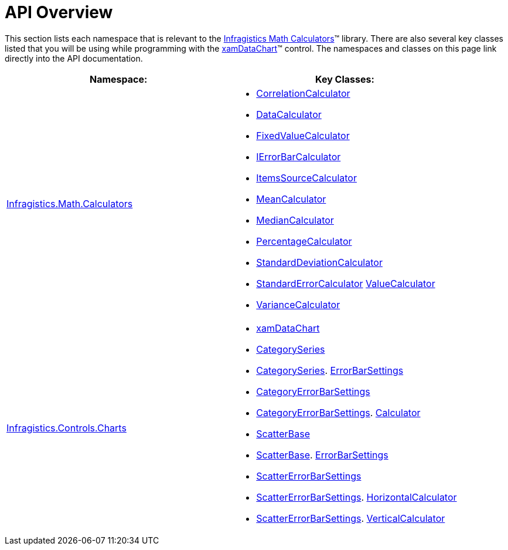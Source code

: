 ﻿////

|metadata|
{
    "name": "ig-math-calculators-api-overview",
    "controlName": ["IG Math Calculators"],
    "tags": ["API","Calculations"],
    "guid": "a6c74599-91d1-4083-9921-f87ff9d72e37",  
    "buildFlags": [],
    "createdOn": "2016-05-25T18:21:53.795043Z"
}
|metadata|
////

= API Overview

This section lists each namespace that is relevant to the link:{ApiPlatform}math.calculators{ApiVersion}~infragistics.math.calculators_namespace.html[Infragistics Math Calculators]™ library. There are also several key classes listed that you will be using while programming with the link:datachart-datachart.html[xamDataChart]™ control. The namespaces and classes on this page link directly into the API documentation.

[options="header", cols="a,a"]
|====
|Namespace:|Key Classes:

| link:{ApiPlatform}math.calculators{ApiVersion}~infragistics.math.calculators_namespace.html[Infragistics.Math.Calculators]
|
* link:{ApiPlatform}math.calculators{ApiVersion}~infragistics.math.calculators.correlationcalculator.html[CorrelationCalculator] 

* link:{ApiPlatform}math.calculators{ApiVersion}~infragistics.math.calculators.datacalculator.html[DataCalculator] 

* link:{ApiPlatform}math.calculators{ApiVersion}~infragistics.math.calculators.fixedvaluecalculator.html[FixedValueCalculator] 

* link:{ApiPlatform}datavisualization{ApiVersion}~infragistics.ierrorbarcalculator.html[IErrorBarCalculator] 

* link:{ApiPlatform}math.calculators{ApiVersion}~infragistics.math.calculators.itemssourcecalculator.html[ItemsSourceCalculator] 

* link:{ApiPlatform}math.calculators{ApiVersion}~infragistics.math.calculators.meancalculator.html[MeanCalculator] 

* link:{ApiPlatform}math.calculators{ApiVersion}~infragistics.math.calculators.mediancalculator.html[MedianCalculator] 

* link:{ApiPlatform}math.calculators{ApiVersion}~infragistics.math.calculators.percentagecalculator.html[PercentageCalculator] 

* link:{ApiPlatform}math.calculators{ApiVersion}~infragistics.math.calculators.standarddeviationcalculator.html[StandardDeviationCalculator] 

* link:{ApiPlatform}math.calculators{ApiVersion}~infragistics.math.calculators.standarderrorcalculator.html[StandardErrorCalculator] link:{ApiPlatform}math.calculators{ApiVersion}~infragistics.math.calculators.valuecalculator.html[ValueCalculator] 

* link:{ApiPlatform}math.calculators{ApiVersion}~infragistics.math.calculators.variancecalculator.html[VarianceCalculator] 

| link:{ApiPlatform}controls.charts.xamdatachart{ApiVersion}~infragistics.controls.charts_namespace.html[Infragistics.Controls.Charts]
|
* link:datachart-datachart.html[xamDataChart] 

* link:{ApiPlatform}controls.charts.xamdatachart{ApiVersion}~infragistics.controls.charts.categoryseries.html[CategorySeries] 

* link:{ApiPlatform}controls.charts.xamdatachart{ApiVersion}~infragistics.controls.charts.categoryseries.html[CategorySeries]. link:{ApiPlatform}controls.charts.xamdatachart{ApiVersion}~infragistics.controls.charts.categoryseries~errorbarsettings.html[ErrorBarSettings] 

* link:{ApiPlatform}controls.charts.xamdatachart{ApiVersion}~infragistics.controls.charts.categoryerrorbarsettings.html[CategoryErrorBarSettings] 

* link:{ApiPlatform}controls.charts.xamdatachart{ApiVersion}~infragistics.controls.charts.categoryerrorbarsettings.html[CategoryErrorBarSettings]. link:{ApiPlatform}controls.charts.xamdatachart{ApiVersion}~infragistics.controls.charts.categoryerrorbarsettings~calculator.html[Calculator] 

* link:{ApiPlatform}controls.charts.xamdatachart{ApiVersion}~infragistics.controls.charts.scatterbase.html[ScatterBase] 

* link:{ApiPlatform}controls.charts.xamdatachart{ApiVersion}~infragistics.controls.charts.scatterbase.html[ScatterBase]. link:{ApiPlatform}controls.charts.xamdatachart{ApiVersion}~infragistics.controls.charts.scatterbase~errorbarsettings.html[ErrorBarSettings] 

* link:{ApiPlatform}controls.charts.xamdatachart{ApiVersion}~infragistics.controls.charts.scattererrorbarsettings.html[ScatterErrorBarSettings] 

* link:{ApiPlatform}controls.charts.xamdatachart{ApiVersion}~infragistics.controls.charts.scattererrorbarsettings.html[ScatterErrorBarSettings]. link:{ApiPlatform}controls.charts.xamdatachart{ApiVersion}~infragistics.controls.charts.scattererrorbarsettings~horizontalcalculator.html[HorizontalCalculator] 

* link:{ApiPlatform}controls.charts.xamdatachart{ApiVersion}~infragistics.controls.charts.scattererrorbarsettings.html[ScatterErrorBarSettings]. link:{ApiPlatform}controls.charts.xamdatachart{ApiVersion}~infragistics.controls.charts.scattererrorbarsettings~verticalcalculator.html[VerticalCalculator] 

|====